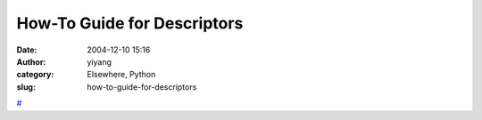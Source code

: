 How-To Guide for Descriptors
############################
:date: 2004-12-10 15:16
:author: yiyang
:category: Elsewhere, Python
:slug: how-to-guide-for-descriptors

`#`_

.. _#: http://users.rcn.com/python/download/Descriptor.htm

